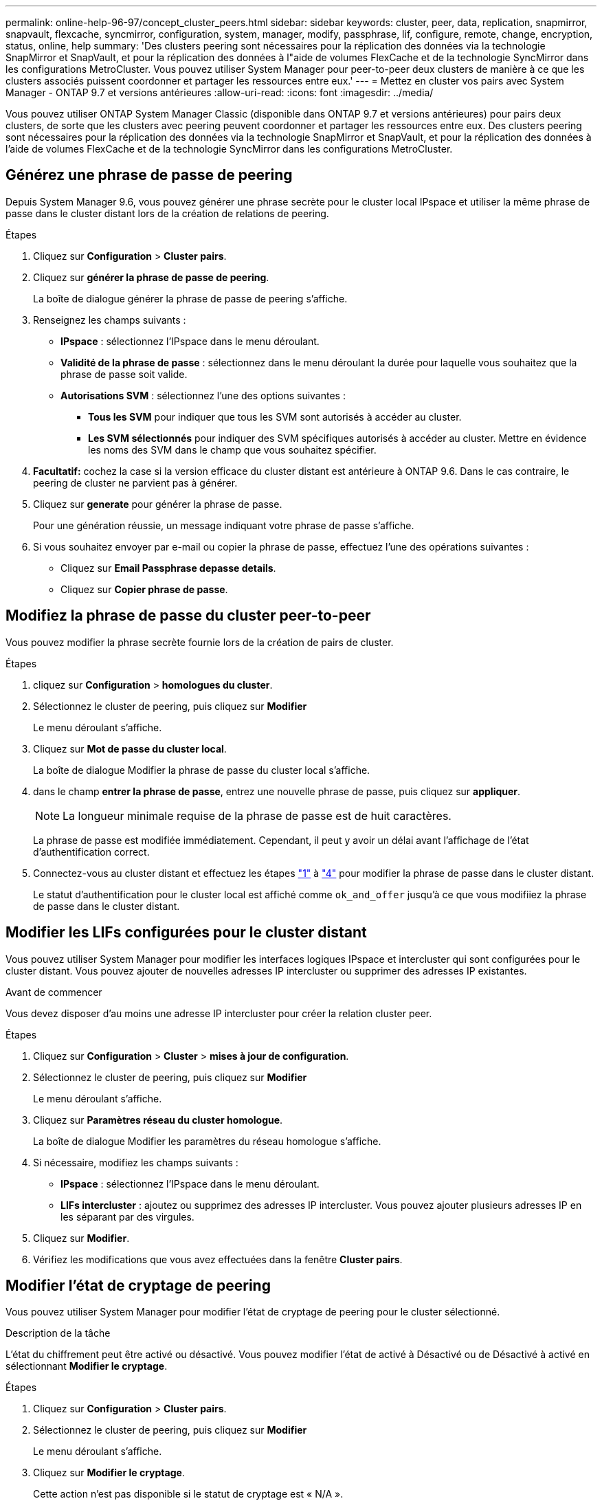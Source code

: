 ---
permalink: online-help-96-97/concept_cluster_peers.html 
sidebar: sidebar 
keywords: cluster, peer, data, replication, snapmirror, snapvault, flexcache, syncmirror, configuration, system, manager, modify, passphrase, lif, configure, remote, change, encryption, status, online, help 
summary: 'Des clusters peering sont nécessaires pour la réplication des données via la technologie SnapMirror et SnapVault, et pour la réplication des données à l"aide de volumes FlexCache et de la technologie SyncMirror dans les configurations MetroCluster. Vous pouvez utiliser System Manager pour peer-to-peer deux clusters de manière à ce que les clusters associés puissent coordonner et partager les ressources entre eux.' 
---
= Mettez en cluster vos pairs avec System Manager - ONTAP 9.7 et versions antérieures
:allow-uri-read: 
:icons: font
:imagesdir: ../media/


[role="lead"]
Vous pouvez utiliser ONTAP System Manager Classic (disponible dans ONTAP 9.7 et versions antérieures) pour pairs deux clusters, de sorte que les clusters avec peering peuvent coordonner et partager les ressources entre eux. Des clusters peering sont nécessaires pour la réplication des données via la technologie SnapMirror et SnapVault, et pour la réplication des données à l'aide de volumes FlexCache et de la technologie SyncMirror dans les configurations MetroCluster.



== Générez une phrase de passe de peering

Depuis System Manager 9.6, vous pouvez générer une phrase secrète pour le cluster local IPspace et utiliser la même phrase de passe dans le cluster distant lors de la création de relations de peering.

.Étapes
. Cliquez sur *Configuration* > *Cluster pairs*.
. Cliquez sur *générer la phrase de passe de peering*.
+
La boîte de dialogue générer la phrase de passe de peering s'affiche.

. Renseignez les champs suivants :
+
** *IPspace* : sélectionnez l'IPspace dans le menu déroulant.
** *Validité de la phrase de passe* : sélectionnez dans le menu déroulant la durée pour laquelle vous souhaitez que la phrase de passe soit valide.
** *Autorisations SVM* : sélectionnez l'une des options suivantes :
+
*** *Tous les SVM* pour indiquer que tous les SVM sont autorisés à accéder au cluster.
*** *Les SVM sélectionnés* pour indiquer des SVM spécifiques autorisés à accéder au cluster. Mettre en évidence les noms des SVM dans le champ que vous souhaitez spécifier.




. *Facultatif:* cochez la case si la version efficace du cluster distant est antérieure à ONTAP 9.6. Dans le cas contraire, le peering de cluster ne parvient pas à générer.
. Cliquez sur *generate* pour générer la phrase de passe.
+
Pour une génération réussie, un message indiquant votre phrase de passe s'affiche.

. Si vous souhaitez envoyer par e-mail ou copier la phrase de passe, effectuez l'une des opérations suivantes :
+
** Cliquez sur *Email Passphrase depasse details*.
** Cliquez sur *Copier phrase de passe*.






== Modifiez la phrase de passe du cluster peer-to-peer

Vous pouvez modifier la phrase secrète fournie lors de la création de pairs de cluster.

.Étapes
. [[step1]]cliquez sur *Configuration* > *homologues du cluster*.
. Sélectionnez le cluster de peering, puis cliquez sur *Modifier*
+
Le menu déroulant s'affiche.

. Cliquez sur *Mot de passe du cluster local*.
+
La boîte de dialogue Modifier la phrase de passe du cluster local s'affiche.

. [[step4]]dans le champ *entrer la phrase de passe*, entrez une nouvelle phrase de passe, puis cliquez sur *appliquer*.
+
[NOTE]
====
La longueur minimale requise de la phrase de passe est de huit caractères.

====
+
La phrase de passe est modifiée immédiatement. Cependant, il peut y avoir un délai avant l'affichage de l'état d'authentification correct.

. Connectez-vous au cluster distant et effectuez les étapes link:#step1["1"] à link:#step4["4"] pour modifier la phrase de passe dans le cluster distant.
+
Le statut d'authentification pour le cluster local est affiché comme `ok_and_offer` jusqu'à ce que vous modifiiez la phrase de passe dans le cluster distant.





== Modifier les LIFs configurées pour le cluster distant

Vous pouvez utiliser System Manager pour modifier les interfaces logiques IPspace et intercluster qui sont configurées pour le cluster distant. Vous pouvez ajouter de nouvelles adresses IP intercluster ou supprimer des adresses IP existantes.

.Avant de commencer
Vous devez disposer d'au moins une adresse IP intercluster pour créer la relation cluster peer.

.Étapes
. Cliquez sur *Configuration* > *Cluster* > *mises à jour de configuration*.
. Sélectionnez le cluster de peering, puis cliquez sur *Modifier*
+
Le menu déroulant s'affiche.

. Cliquez sur *Paramètres réseau du cluster homologue*.
+
La boîte de dialogue Modifier les paramètres du réseau homologue s'affiche.

. Si nécessaire, modifiez les champs suivants :
+
** *IPspace* : sélectionnez l'IPspace dans le menu déroulant.
** *LIFs intercluster* : ajoutez ou supprimez des adresses IP intercluster. Vous pouvez ajouter plusieurs adresses IP en les séparant par des virgules.


. Cliquez sur *Modifier*.
. Vérifiez les modifications que vous avez effectuées dans la fenêtre *Cluster pairs*.




== Modifier l'état de cryptage de peering

Vous pouvez utiliser System Manager pour modifier l'état de cryptage de peering pour le cluster sélectionné.

.Description de la tâche
L'état du chiffrement peut être activé ou désactivé. Vous pouvez modifier l'état de activé à Désactivé ou de Désactivé à activé en sélectionnant *Modifier le cryptage*.

.Étapes
. Cliquez sur *Configuration* > *Cluster pairs*.
. Sélectionnez le cluster de peering, puis cliquez sur *Modifier*
+
Le menu déroulant s'affiche.

. Cliquez sur *Modifier le cryptage*.
+
Cette action n'est pas disponible si le statut de cryptage est « N/A ».

+
La boîte de dialogue Modifier le cryptage s'affiche. Le bouton bascule indique l'état actuel du cryptage.

. Faites glisser le bouton bascule pour modifier l'état du cryptage de peering et continuer.
+
** Si le statut de cryptage actuel est « aucun », vous pouvez activer le cryptage en glissant le bouton bascule pour changer le statut en « tls_psk ».
** Si le statut de cryptage actuel est « tls_psk », vous pouvez désactiver le cryptage en glissant le bouton bascule pour passer à « aucun ».


. Après avoir activé ou désactivé le cryptage de peering, vous pouvez soit générer une nouvelle phrase de passe et la fournir dans le cluster de peering, soit appliquer une phrase de passe existante déjà générée au niveau du cluster de peering.
+
[NOTE]
====
Si la phrase de passe utilisée sur le site local ne correspond pas à la phrase de passe utilisée sur le site distant, la relation de peering de cluster ne fonctionne pas correctement.

====
+
Sélectionnez l'une des options suivantes :

+
** *Générer une phrase de passe* : passez à l' link:#step6["étape 6"].
** *Avez déjà une phrase de passe* : passez à l' link:#step9["étape 9"].


. [[step6]]si vous avez choisi *générer une phrase de passe*, renseignez les champs nécessaires :
+
** *IPspace* : sélectionnez l'IPspace dans le menu déroulant.
** *Validité de la phrase de passe* : sélectionnez dans le menu déroulant la durée pour laquelle vous souhaitez que la phrase de passe soit valide.
** *Autorisations SVM* : sélectionnez l'une des options suivantes :
+
*** *Tous les SVM* pour indiquer que tous les SVM sont autorisés à accéder au cluster.
*** *Les SVM sélectionnés* pour indiquer des SVM spécifiques autorisés à accéder au cluster. Mettre en évidence les noms des SVM dans le champ que vous souhaitez spécifier.




. *Facultatif:* cochez la case si la version efficace du cluster distant est antérieure à ONTAP 9.6. Dans le cas contraire, la phrase de passe ne parvient pas à générer.
. Cliquez sur *appliquer*.
+
La phrase de passe est générée pour la relation et affichée. Vous pouvez copier la phrase de passe ou l'envoyer par e-mail.

+
Le statut d'authentification pour le cluster local est affiché comme `ok_and_offer` pour la période de validité de la phrase de passe sélectionnée jusqu'à ce que vous ayez indiqué la phrase de passe au niveau du cluster distant.

. [[step9]]si vous avez déjà généré une nouvelle phrase de passe dans le cluster distant, effectuez les sous-étapes suivantes :
+
.. Cliquez sur *possède déjà une phrase de passe*.
.. Dans le champ *Passphrase*, saisissez la même phrase de passe que celle générée dans le cluster distant.
.. Cliquez sur *appliquer*.






== Supprimez les relations cluster peer-to-peer

Vous pouvez utiliser System Manager pour supprimer une relation entre clusters si cette relation n'est plus requise. Vous devez supprimer la relation de peering de cluster de chacun des clusters dans la relation entre pairs.

.Étapes
. [[step1]]cliquez sur *Configuration* > *homologues du cluster*.
. Sélectionnez l'homologue de cluster pour lequel vous souhaitez supprimer la relation, puis cliquez sur *Supprimer*.
. [[step3]]cochez la case de confirmation, puis cliquez sur *Supprimer*.
. Connectez-vous au cluster distant et effectuez les étapes link:#step1["1"] à link:#step3["3"] pour supprimer la relation homologue entre le cluster local et le cluster distant.
+
L'état de la relation homologue est affiché comme « malsaine » jusqu'à ce que la relation soit supprimée à la fois du cluster local et du cluster distant.





== La fenêtre pairs de cluster

Vous pouvez utiliser la fenêtre clusters pairs pour gérer les relations de cluster homologues, ce qui vous permet de déplacer des données d'un cluster à un autre.



=== Boutons de commande

* *Créer*
+
Ouvre la boîte de dialogue Créer un peering de cluster, qui permet de créer une relation avec un cluster distant.

* *Modifier*
+
Affiche un menu déroulant avec les choix suivants :

+
** *Mot de passe du cluster local*
+
Ouvre la boîte de dialogue Modifier la phrase de passe locale du cluster, qui vous permet de saisir une nouvelle phrase de passe pour valider le cluster local.

** *Paramètres réseau du cluster homologue*
+
Ouvre la boîte de dialogue Modifier les paramètres réseau du cluster homologue, ce qui permet de modifier l'IPspace et d'ajouter ou de supprimer des adresses IP LIF intercluster.

+
Vous pouvez ajouter plusieurs adresses IP, séparées par des virgules.

** *Modifier le cryptage*
+
Ouvre la boîte de dialogue Modifier le cryptage pour le cluster homologue sélectionné. Lorsque vous modifiez le cryptage de la relation avec peering, vous pouvez générer une nouvelle phrase de passe ou fournir une phrase de passe déjà générée sur le cluster avec peering distant.

+
Cette action n'est pas disponible si le statut de cryptage est « N/A ».



* *Supprimer*
+
Ouvre la boîte de dialogue Supprimer la relation entre clusters, qui permet de supprimer la relation de cluster homologue sélectionnée.

* * Actualiser*
+
Met à jour les informations dans la fenêtre.

* *Gérer les autorisations des SVM*
+
Permet aux SVM d'accepter automatiquement les demandes de peering de SVM.

* *Générer la phrase de passe de peering*
+
Permet de générer une phrase secrète pour le cluster local IPspace en spécifiant l'IPspace, la durée de validité de la phrase secrète et la permission associée aux SVM donnés.

+
Vous utilisez la même phrase de passe dans le cluster distant pour le peering.





=== Liste des clusters de pairs

* *Cluster homologue*
+
Spécifie le nom du cluster homologue dans la relation.

* *Disponibilité*
+
Indique si le cluster homologue est disponible pour la communication.

* *Etat d'authentification*
+
Indique si le cluster homologue est authentifié ou non.

* *IPspace de cluster local*
+
Affiche l'IPspace associé à la relation de pairs de cluster local.

* *Adresses IP intercluster de clusters homologues*
+
Affiche les adresses IP associées à la relation entre les pairs intercluster.

* *Dernière mise à jour*
+
Affiche l'heure à laquelle le cluster homologue a été modifié pour la dernière fois.

* *Cryptage*
+
Affiche l'état du cryptage de la relation de peering.

+
[NOTE]
====
Depuis System Manager 9.6, le peering est chiffré par défaut lorsque vous établissez une relation de peering entre deux clusters

====
+
** *N/A* : le chiffrement n'est pas applicable à la relation.
** *Aucun*: La relation de peering n'est pas cryptée.
** *tls_psk* : la relation de peering est cryptée.



